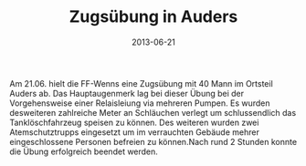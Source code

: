 #+TITLE: Zugsübung in Auders
#+DATE: 2013-06-21
#+FACEBOOK_URL: 

Am 21.06. hielt die FF-Wenns eine Zugsübung mit 40 Mann im Ortsteil Auders ab. Das Hauptaugenmerk lag bei dieser Übung bei der Vorgehensweise einer Relaisleiung via mehreren Pumpen. Es wurden desweiteren zahlreiche Meter an Schläuchen verlegt um schlussendlich das Tanklöschfahrzeug speisen zu können. Des weiteren wurden zwei Atemschutztrupps eingesetzt um im verrauchten Gebäude mehrer eingeschlossene Personen befreien zu können.Nach rund 2 Stunden konnte die Übung erfolgreich beendet werden.
